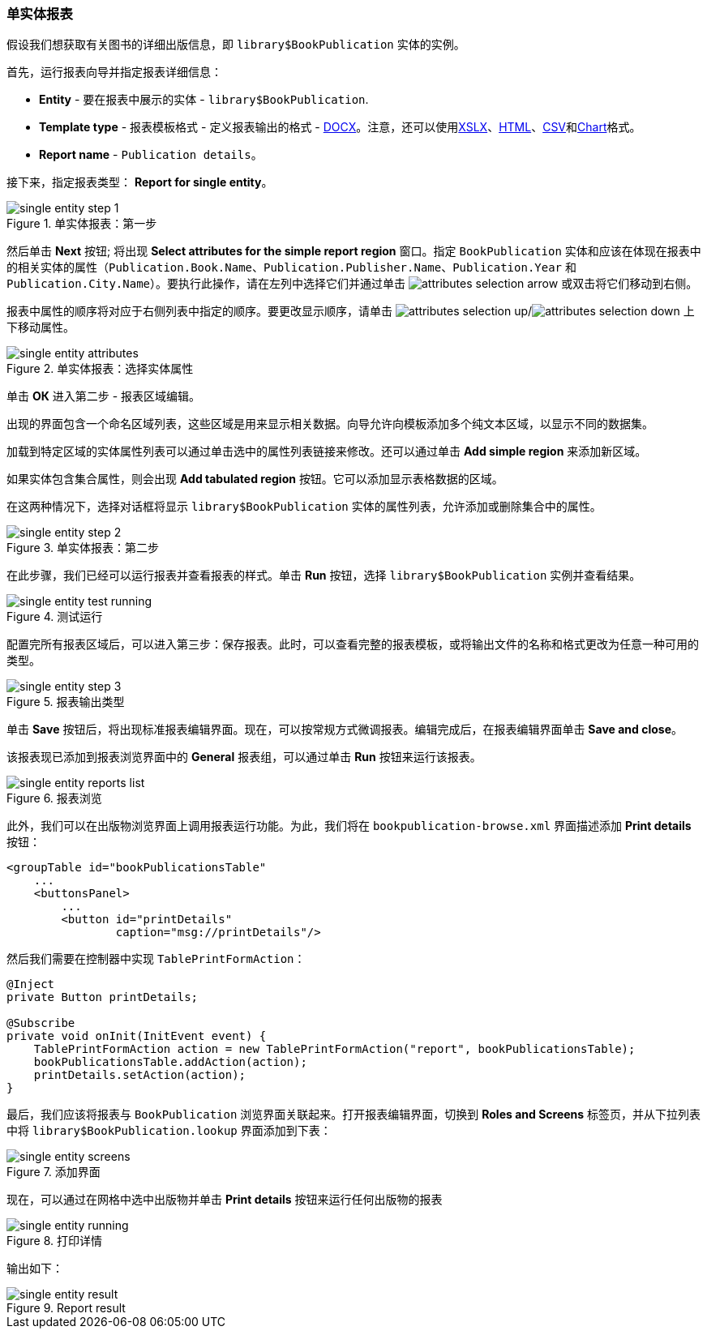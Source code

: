 :sourcesdir: ../../../source

[[single_entity_report]]
=== 单实体报表

假设我们想获取有关图书的详细出版信息，即 `library$BookPublication` 实体的实例。

首先，运行报表向导并指定报表详细信息：

* *Entity* - 要在报表中展示的实体 - `library$BookPublication`.
* *Template type* - 报表模板格式 - 定义报表输出的格式 - <<template_doc,DOCX>>。注意，还可以使用<<template_xls,XSLX>>、<<template_html,HTML>>、<<template_csv,CSV>>和<<template_chart,Chart>>格式。
* *Report name* - `Publication details`。

接下来，指定报表类型： *Report for single entity*。

.单实体报表：第一步
image::single_entity_step_1.png[align="center"]

然后单击 *Next* 按钮; 将出现 *Select attributes for the simple report region* 窗口。指定 `BookPublication` 实体和应该在体现在报表中的相关实体的属性（`Publication.Book.Name`、`Publication.Publisher.Name`、`Publication.Year` 和 `Publication.City.Name`）。要执行此操作，请在左列中选择它们并通过单击 image:attributes_selection_arrow.png[] 或双击将它们移动到右侧。

报表中属性的顺序将对应于右侧列表中指定的顺序。要更改显示顺序，请单击 image:attributes_selection_up.png[]/image:attributes_selection_down.png[] 上下移动属性。

.单实体报表：选择实体属性
image::single_entity_attributes.png[align="center"]

单击 *ОК* 进入第二步 - 报表区域编辑。

出现的界面包含一个命名区域列表，这些区域是用来显示相关数据。向导允许向模板添加多个纯文本区域，以显示不同的数据集。

加载到特定区域的实体属性列表可以通过单击选中的属性列表链接来修改。还可以通过单击 *Add simple region* 来添加新区域。

如果实体包含集合属性，则会出现 *Add tabulated region* 按钮。它可以添加显示表格数据的区域。

在这两种情况下，选择对话框将显示 `library$BookPublication` 实体的属性列表，允许添加或删除集合中的属性。

.单实体报表：第二步
image::single_entity_step_2.png[align="center"]

在此步骤，我们已经可以运行报表并查看报表的样式。单击 *Run* 按钮，选择 `library$BookPublication` 实例并查看结果。

.测试运行
image::single_entity_test_running.png[align="center"]

配置完所有报表区域后，可以进入第三步：保存报表。此时，可以查看完整的报表模板，或将输出文件的名称和格式更改为任意一种可用的类型。

.报表输出类型
image::single_entity_step_3.png[align="center"]

单击 *Save* 按钮后，将出现标准报表编辑界面。现在，可以按常规方式微调报表。编辑完成后，在报表编辑界面单击 *Save and close*。

该报表现已添加到报表浏览界面中的 *General* 报表组，可以通过单击 *Run* 按钮来运行该报表。

.报表浏览
image::single_entity_reports_list.png[align="center"]

此外，我们可以在出版物浏览界面上调用报表运行功能。为此，我们将在 `bookpublication-browse.xml` 界面描述添加 *Print details* 按钮：

[source, xml]
----
<groupTable id="bookPublicationsTable"
    ...
    <buttonsPanel>
        ...
        <button id="printDetails"
                caption="msg://printDetails"/>
----

然后我们需要在控制器中实现 `TablePrintFormAction`：

[source, java]
----
@Inject
private Button printDetails;

@Subscribe
private void onInit(InitEvent event) {
    TablePrintFormAction action = new TablePrintFormAction("report", bookPublicationsTable);
    bookPublicationsTable.addAction(action);
    printDetails.setAction(action);
}
----

最后，我们应该将报表与 `BookPublication` 浏览界面关联起来。打开报表编辑界面，切换到 *Roles and Screens* 标签页，并从下拉列表中将 `library$BookPublication.lookup` 界面添加到下表：

.添加界面
image::single_entity_screens.png[align="center"]

现在，可以通过在网格中选中出版物并单击 *Print details* 按钮来运行任何出版物的报表

.打印详情
image::single_entity_running.png[align="center"]

输出如下：

.Report result
image::single_entity_result.png[align="center"]

